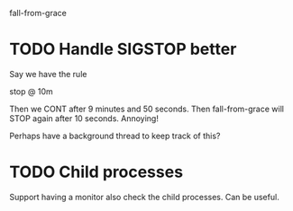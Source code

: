 fall-from-grace

* TODO Handle SIGSTOP better
Say we have the rule

stop @ 10m

Then we CONT after 9 minutes and 50 seconds. Then fall-from-grace will
STOP again after 10 seconds. Annoying!

Perhaps have a background thread to keep track of this?

* TODO Child processes
Support having a monitor also check the child processes. Can be
useful.
